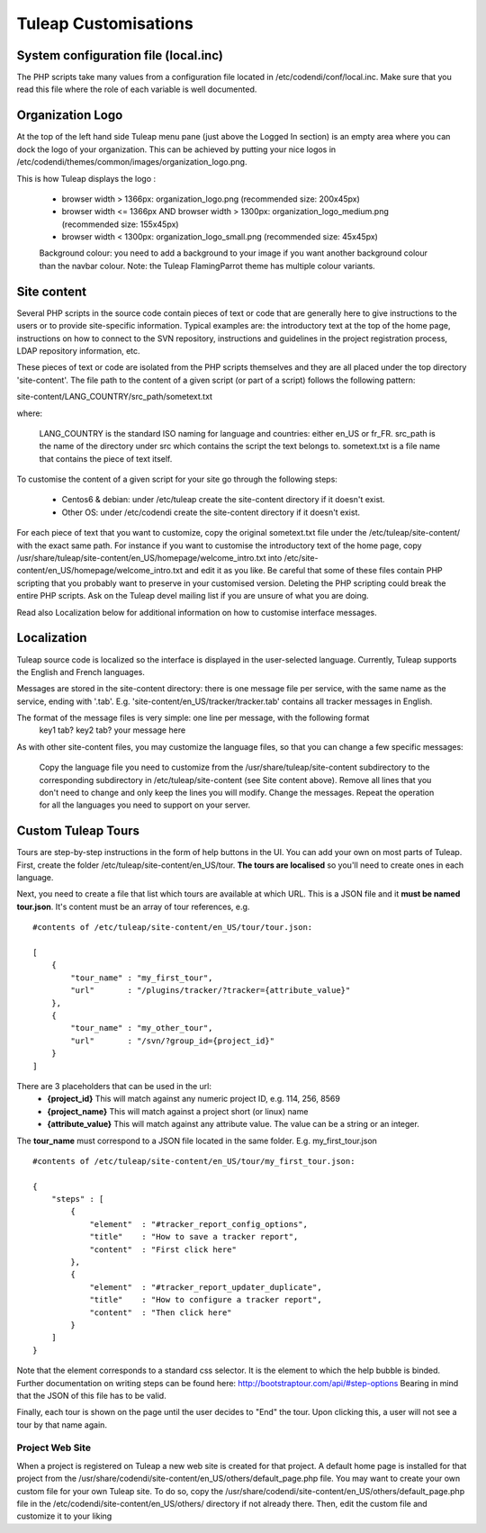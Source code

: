 Tuleap Customisations
=====================

System configuration file (local.inc)
-------------------------------------

The PHP scripts take many values from a configuration file located in /etc/codendi/conf/local.inc. Make sure that you read this file where the role of each variable is well documented.


Organization Logo
-----------------

At the top of the left hand side Tuleap menu pane (just above the Logged In section) is an empty area where you can dock the logo of your organization. This can be achieved by putting your nice logos in /etc/codendi/themes/common/images/organization_logo.png.

This is how Tuleap displays the logo :

    - browser width > 1366px: organization_logo.png (recommended size: 200x45px)
    - browser width <= 1366px AND browser width > 1300px: organization_logo_medium.png (recommended size: 155x45px)
    - browser width < 1300px: organization_logo_small.png (recommended size: 45x45px)

    Background colour: you need to add a background to your image if you want another background colour than the navbar colour. Note: the Tuleap FlamingParrot theme has multiple colour variants.

Site content
------------

Several PHP scripts in the source code contain pieces of text or code that are generally here to give instructions to the users or to provide site-specific information. Typical examples are: the introductory text at the top of the home page, instructions on how to connect to the SVN repository, instructions and guidelines in the project registration process, LDAP repository information, etc.

These pieces of text or code are isolated from the PHP scripts themselves and they are all placed under the top directory 'site-content'. The file path to the content of a given script (or part of a script) follows the following pattern:

site-content/LANG_COUNTRY/src_path/sometext.txt

where:

    LANG_COUNTRY is the standard ISO naming for language and countries: either en_US or fr_FR.
    src_path is the name of the directory under src which contains the script the text belongs to.
    sometext.txt is a file name that contains the piece of text itself.

To customise the content of a given script for your site go through the following steps:

    - Centos6 & debian: under /etc/tuleap create the site-content directory if it doesn't exist.
    - Other OS: under /etc/codendi create the site-content directory if it doesn't exist.

For each piece of text that you want to customize, copy the original sometext.txt file under the /etc/tuleap/site-content/
with the exact same path. For instance if you want to customise the introductory text of the home page,
copy /usr/share/tuleap/site-content/en_US/homepage/welcome_intro.txt into /etc/site-content/en_US/homepage/welcome_intro.txt
and edit it as you like.
Be careful that some of these files contain PHP scripting that you probably want to preserve in your customised version.
Deleting the PHP scripting could break the entire PHP scripts.
Ask on the Tuleap devel mailing list if you are unsure of what you are doing.

Read also Localization below for additional information on how to customise interface messages.

Localization
------------

Tuleap source code is localized so the interface is displayed in the user-selected language. Currently, Tuleap supports the English and French languages.

Messages are stored in the site-content directory: there is one message file per service, with the same name as the service, ending with '.tab'. E.g. 'site-content/en_US/tracker/tracker.tab' contains all tracker messages in English.

The format of the message files is very simple: one line per message, with the following format
    key1 tab? key2 tab? your message here

As with other site-content files, you may customize the language files, so that you can change a few specific messages:

    Copy the language file you need to customize from the /usr/share/tuleap/site-content subdirectory to the corresponding subdirectory in /etc/tuleap/site-content (see Site content above).
    Remove all lines that you don't need to change and only keep the lines you will modify.
    Change the messages.
    Repeat the operation for all the languages you need to support on your server.

Custom Tuleap Tours
-------------------

Tours are step-by-step instructions in the form of help buttons in the UI. You can add your own on most parts of Tuleap.
First, create the folder /etc/tuleap/site-content/en_US/tour. **The tours are localised** so you'll need to create ones in each language.

Next, you need to create a file that list which tours are available at which URL.
This is a JSON file and it **must be named tour.json**. It's content must be an array of tour references, e.g.

::

    #contents of /etc/tuleap/site-content/en_US/tour/tour.json:

    [
        {
            "tour_name" : "my_first_tour",
            "url"       : "/plugins/tracker/?tracker={attribute_value}"
        },
        {
            "tour_name" : "my_other_tour",
            "url"       : "/svn/?group_id={project_id}"
        }
    ]

There are 3 placeholders that can be used in the url:
    - **{project_id}** This will match against any numeric project ID, e.g. 114, 256, 8569
    - **{project_name}** This will match against a project short (or linux) name
    - **{attribute_value}** This will match against any attribute value. The value can be a string or an integer.

The **tour_name** must correspond to a JSON file located in the same folder. E.g. my_first_tour.json

::

    #contents of /etc/tuleap/site-content/en_US/tour/my_first_tour.json:

    {
        "steps" : [
            {
                "element"  : "#tracker_report_config_options",
                "title"    : "How to save a tracker report",
                "content"  : "First click here"
            },
            {
                "element"  : "#tracker_report_updater_duplicate",
                "title"    : "How to configure a tracker report",
                "content"  : "Then click here"
            }
        ]
    }

Note that the element corresponds to a standard css selector. It is the element to which the help bubble is binded.
Further documentation on writing steps can be found here: http://bootstraptour.com/api/#step-options Bearing in mind that
the JSON of this file has to be valid.



Finally, each tour is shown on the page until the user decides to "End" the tour. Upon clicking this, a user will not see a tour
by that name again.

Project Web Site
~~~~~~~~~~~~~~~~

When a project is registered on Tuleap a new web site is created for that project. A default home page is installed for that project from the /usr/share/codendi/site-content/en_US/others/default_page.php file. You may want to create your own custom file for your own Tuleap site. To do so, copy the /usr/share/codendi/site-content/en_US/others/default_page.php file in the /etc/codendi/site-content/en_US/others/ directory if not already there. Then, edit the custom file and customize it to your liking
